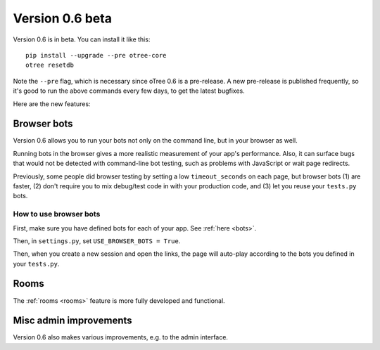 .. _v0.6


Version 0.6 beta
================

Version 0.6 is in beta.
You can install it like this::

    pip install --upgrade --pre otree-core
    otree resetdb

Note the ``--pre`` flag, which is necessary since oTree 0.6 is a pre-release.
A new pre-release is published frequently,
so it's good to run the above commands every few days,
to get the latest bugfixes.

Here are the new features:

Browser bots
~~~~~~~~~~~~

Version 0.6 allows you to run your bots not only on the command line,
but in your browser as well.

Running bots in the browser gives a more realistic measurement of your app's performance.
Also, it can surface bugs that would not be detected with command-line bot testing,
such as problems with JavaScript or wait page redirects.

Previously, some people did browser testing by setting a low ``timeout_seconds``
on each page, but browser bots (1) are faster, (2) don't require you to mix debug/test code in with your production code,
and (3) let you reuse your ``tests.py`` bots.

How to use browser bots
```````````````````````

First, make sure you have defined bots for each of your app.
See :ref:`here <bots>`.

Then, in ``settings.py``, set ``USE_BROWSER_BOTS = True``.

Then, when you create a new session and open the links,
the page will auto-play according to the bots you defined in your ``tests.py``.

Rooms
~~~~~

The :ref:`rooms <rooms>` feature is more fully developed and functional.

Misc admin improvements
~~~~~~~~~~~~~~~~~~~~~~~

Version 0.6 also makes various improvements, e.g. to the admin interface.

